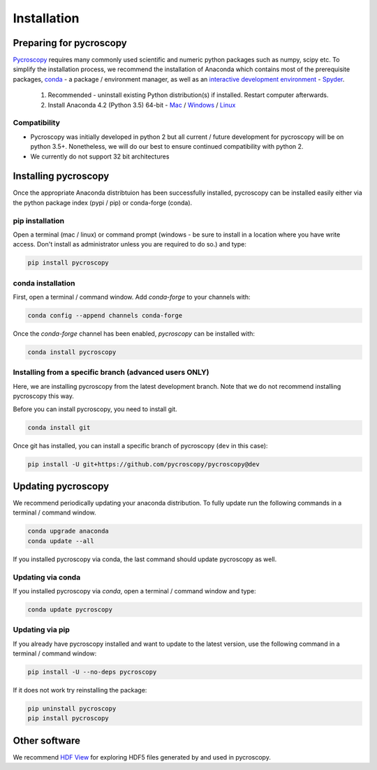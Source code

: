 Installation
============

Preparing for pycroscopy
------------------------
`Pycroscopy <https://github.com/pycroscopy/pycroscopy>`_ requires many commonly used scientific and numeric python packages such as numpy, scipy etc. To simplify the installation process, we recommend the installation of Anaconda which contains most of the prerequisite packages, `conda <https://conda.io/docs/>`_ - a package / environment manager, as well as an `interactive development environment <https://en.wikipedia.org/wiki/Integrated_development_environment>`_ - `Spyder <https://www.coursera.org/learn/python-programming-introduction/lecture/ywcuv/introduction-to-the-spyder-ide>`_. 

   1. Recommended - uninstall existing Python distribution(s) if installed.  Restart computer afterwards.

   2. Install Anaconda 4.2 (Python 3.5) 64-bit -  `Mac <https://repo.continuum.io/archive/Anaconda3-4.2.0-MacOSX-x86_64.pkg>`_ / `Windows <https://repo.continuum.io/archive/Anaconda3-4.2.0-Windows-x86_64.exe>`_ / `Linux <https://repo.continuum.io/archive/Anaconda3-4.2.0-Linux-x86_64.sh>`_
   
Compatibility
~~~~~~~~~~~~~
* Pycroscopy was initially developed in python 2 but all current / future development for pycroscopy will be on python 3.5+. Nonetheless, we will do our best to ensure continued compatibility with python 2. 
* We currently do not support 32 bit architectures
   
Installing pycroscopy
---------------------
Once the appropriate Anaconda distribtuion has been successfully installed, pycroscopy can be installed easily either via the python package index (pypi / pip) or conda-forge (conda). 

pip installation
~~~~~~~~~~~~~~~~
Open a terminal (mac / linux) or command prompt (windows - be sure to install in a location where you have write access.  Don't install as administrator unless you are required to do so.) and type:
   	
.. code:: bash

  pip install pycroscopy
  
conda installation
~~~~~~~~~~~~~~~~~~

First, open a terminal / command window. Add `conda-forge` to your channels with:

.. code:: bash

  conda config --append channels conda-forge

Once the `conda-forge` channel has been enabled, `pycroscopy` can be installed with:

.. code:: bash

  conda install pycroscopy
  
Installing from a specific branch (advanced users **ONLY**)
~~~~~~~~~~~~~~~~~~~~~~~~~~~~~~~~~~~~~~~~~~~~~~~~~~~~~~~

Here, we are installing pycroscopy from the latest development branch. Note that we do not recommend installing pycroscopy this way. 

Before you can install pycroscopy, you need to install git.

.. code:: bash

  conda install git

Once git has installed, you can install a specific branch of pycroscopy (``dev`` in this case):

.. code:: bash

  pip install -U git+https://github.com/pycroscopy/pycroscopy@dev

  
Updating pycroscopy
-------------------

We recommend periodically updating your anaconda distribution.  To fully update run the following commands in a terminal / command window.

.. code:: bash

    conda upgrade anaconda
    conda update --all

If you installed pycroscopy via conda, the last command should update pycroscopy as well. 

Updating via conda
~~~~~~~~~~~~~~~~~~
If you installed pycroscopy via `conda`, open a terminal / command window and type:

.. code:: bash

  conda update pycroscopy

Updating via pip
~~~~~~~~~~~~~~~~

If you already have pycroscopy installed and want to update to the latest version, use the following command in a terminal / command window:

.. code:: bash

  pip install -U --no-deps pycroscopy
  
If it does not work try reinstalling the package:

.. code:: bash

  pip uninstall pycroscopy
  pip install pycroscopy
  
Other software
--------------
We recommend `HDF View <https://support.hdfgroup.org/products/java/hdfview/>`_ for exploring HDF5 files generated by and used in pycroscopy.
